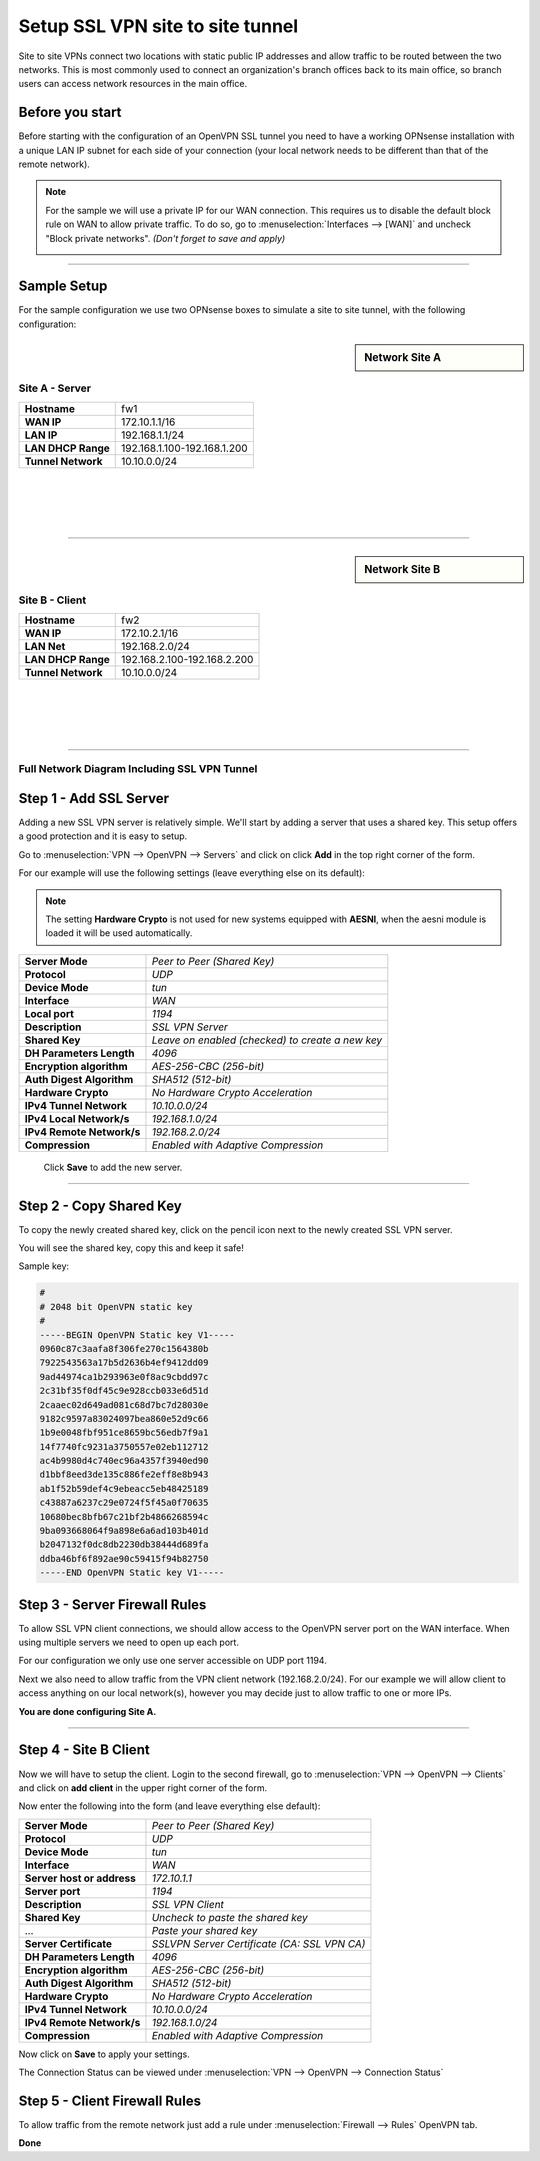 =================================
Setup SSL VPN site to site tunnel
=================================

Site to site VPNs connect two locations with static public IP addresses and allow
traffic to be routed between the two networks. This is most commonly used to
connect an organization's branch offices back to its main office, so branch users
can access network resources in the main office.

----------------
Before you start
----------------
Before starting with the configuration of an OpenVPN SSL tunnel you need to have a
working OPNsense installation with a unique LAN IP subnet for each side of your
connection (your local network needs to be different than that of the remote
network).

.. Note::

   For the sample we will use a private IP for our WAN connection.
   This requires us to disable the default block rule on WAN to allow private traffic.
   To do so, go to :menuselection:`Interfaces --> [WAN]` and uncheck "Block private networks".
   *(Don't forget to save and apply)*

   .. image:: images/block_private_networks.png

-----------------------------

------------
Sample Setup
------------
For the sample configuration we use two OPNsense boxes to simulate a site to site
tunnel, with the following configuration:

.. sidebar:: Network Site A

    .. nwdiag::
      :scale: 100%

        nwdiag {

          span_width = 90;
          node_width = 210;
          Internet [shape = "cisco.cloud"];
          pclana [label="PC Site A",shape="cisco.pc"];
          pclana -- switchlana;

          network LANA {
            switchlana [label="",shape = "cisco.workgroup_switch"];
            label = " LAN Site A";
            address ="192.168.1.1.x/24";
            fw1 [address="192.168.1.1/24"];
            tunnel [label=" SSLVPN Tunnel",shape = cisco.cloud];
          }

          network WANA  {
            label = " WAN Site A";
            fw1 [shape = "cisco.firewall", address="172.10.1.1/16"];
            Internet;
          }

        }

Site A - Server
---------------
==================== =============================
 **Hostname**         fw1
 **WAN IP**           172.10.1.1/16
 **LAN IP**           192.168.1.1/24
 **LAN DHCP Range**   192.168.1.100-192.168.1.200
 **Tunnel Network**   10.10.0.0/24
==================== =============================

|
|
|
|

-----------------------------

.. sidebar:: Network Site B

    .. nwdiag::
      :scale: 100%

        nwdiag {

          span_width = 90;
          node_width = 210;
          Internet [shape = "cisco.cloud"];
          pclanb [label="PC Site B",shape="cisco.pc"];
          pclanb -- switchlanb;

          network LANB {
            label = " LAN Site B";
            address ="192.168.2.1.x/24";
            fw2 [address="192.168.2.1/24"];
            tunnel [label=" SSLVPN Tunnel",shape = cisco.cloud];
            switchlanb [label="",shape = "cisco.workgroup_switch"];
          }

          network WANB {
            label = " WAN Site B";
            fw2 [shape = "cisco.firewall", address="172.10.2.1/16"];
            Internet;
          }

        }

Site B - Client
---------------

==================== =============================
 **Hostname**         fw2
 **WAN IP**           172.10.2.1/16
 **LAN Net**          192.168.2.0/24
 **LAN DHCP Range**   192.168.2.100-192.168.2.200
 **Tunnel Network**   10.10.0.0/24
==================== =============================

|
|
|
|

-----------------------------


Full Network Diagram Including SSL VPN Tunnel
---------------------------------------------

.. nwdiag::
  :scale: 100%
  :caption: SSL VPN Site-to-Site tunnel network

    nwdiag {

      span_width = 90;
      node_width = 210;
      Internet [shape = "cisco.cloud"];
      pclana [label="PC Site A",shape="cisco.pc"];
      pclana -- switchlana;

      network LANA {
        switchlana [label="",shape = "cisco.workgroup_switch"];
        label = " LAN Site A";
        address ="192.168.1.1.x/24";
        fw1 [address="192.168.1.1/24"];
        tunnel [label=" SSLVPN Tunnel",shape = cisco.cloud];
      }

      network WANA  {
        label = " WAN Site A";
        fw1 [shape = "cisco.firewall", address="172.10.1.1/16"];
        Internet;
      }

      network WANB {
        label = " WAN Site B";
        fw2 [shape = "cisco.firewall", address="172.10.2.1/16"];
        Internet;
      }

      network LANB {
        label = " LAN Site B";
        address ="192.168.2.1.x/24";
        fw2 [address="192.168.2.1/24"];
        tunnel;
        switchlanb [label="",shape = "cisco.workgroup_switch"];
      }
      pclanb [label="PC Site B",shape="cisco.pc"];
      pclanb -- switchlanb;

    }


------------------------
Step 1 - Add SSL Server
------------------------
Adding a new SSL VPN server is relatively simple. We'll start by adding a server
that uses a shared key. This setup offers a good protection and it is
easy to setup.

Go to :menuselection:`VPN --> OpenVPN --> Servers` and click on click **Add** in the top right corner
of the form.

For our example will use the following settings (leave everything else on its default):

.. Note::

   The setting **Hardware Crypto** is not used for new systems equipped with **AESNI**,
   when the aesni module is loaded it will be used automatically.

===================================== ===============================================
 **Server Mode**                       *Peer to Peer (Shared Key)*
 **Protocol**                          *UDP*
 **Device Mode**                       *tun*
 **Interface**                         *WAN*
 **Local port**                        *1194*
 **Description**                       *SSL VPN Server*
 **Shared Key**                        *Leave on enabled (checked) to create a new key*
 **DH Parameters Length**              *4096*
 **Encryption algorithm**              *AES-256-CBC (256-bit)*
 **Auth Digest Algorithm**             *SHA512 (512-bit)*
 **Hardware Crypto**                   *No Hardware Crypto Acceleration*
 **IPv4 Tunnel Network**               *10.10.0.0/24*
 **IPv4 Local Network/s**              *192.168.1.0/24*
 **IPv4 Remote Network/s**             *192.168.2.0/24*
 **Compression**                       *Enabled with Adaptive Compression*
===================================== ===============================================

    Click **Save** to add the new server.

    .. image:: images/sslvpn_server.png
       :width: 100%

----------------------

------------------------
Step 2 - Copy Shared Key
------------------------
To copy the newly created shared key, click on the pencil icon next to the
newly created SSL VPN server.

You will see the shared key, copy this and keep it safe!

Sample key:

.. code-block:: guess

  #
  # 2048 bit OpenVPN static key
  #
  -----BEGIN OpenVPN Static key V1-----
  0960c87c3aafa8f306fe270c1564380b
  7922543563a17b5d2636b4ef9412dd09
  9ad44974ca1b293963e0f8ac9cbdd97c
  2c31bf35f0df45c9e928ccb033e6d51d
  2caaec02d649ad081c68d7bc7d28030e
  9182c9597a83024097bea860e52d9c66
  1b9e0048fbf951ce8659bc56edb7f9a1
  14f7740fc9231a3750557e02eb112712
  ac4b9980d4c740ec96a4357f3940ed90
  d1bbf8eed3de135c886fe2eff8e8b943
  ab1f52b59def4c9ebeacc5eb48425189
  c43887a6237c29e0724f5f45a0f70635
  10680bec8bfb67c21bf2b4866268594c
  9ba093668064f9a898e6a6ad103b401d
  b2047132f0dc8db2230db38444d689fa
  ddba46bf6f892ae90c59415f94b82750
  -----END OpenVPN Static key V1-----



------------------------------
Step 3 - Server Firewall Rules
------------------------------
To allow SSL VPN client connections, we should allow access to the OpenVPN server
port on the WAN interface. When using multiple servers we need to open up each port.

For our configuration we only use one server accessible on UDP port 1194.

.. image:: images/sslvpn_wan_rule.png
    :width: 100%

Next we also need to allow traffic from the VPN client network (192.168.2.0/24).
For our example we will allow client to access anything on our local network(s),
however you may decide just to allow traffic to one or more IPs.

.. image:: images/sslvpn_openvpn_rule.png
    :width: 100%

**You are done configuring Site A.**

-----------------------------

----------------------
Step 4 - Site B Client
----------------------
Now we will have to setup the client.
Login to the second firewall, go to :menuselection:`VPN --> OpenVPN --> Clients` and click on
**add client** in the upper right corner of the form.

Now enter the following into the form (and leave everything else default):

===================================== ===============================================
 **Server Mode**                       *Peer to Peer (Shared Key)*
 **Protocol**                          *UDP*
 **Device Mode**                       *tun*
 **Interface**                         *WAN*
 **Server host or address**            *172.10.1.1*
 **Server port**                       *1194*
 **Description**                       *SSL VPN Client*
 **Shared Key**                        *Uncheck to paste the shared key*
 ...                                   *Paste your shared key*
 **Server Certificate**                *SSLVPN Server Certificate (CA: SSL VPN CA)*
 **DH Parameters Length**              *4096*
 **Encryption algorithm**              *AES-256-CBC (256-bit)*
 **Auth Digest Algorithm**             *SHA512 (512-bit)*
 **Hardware Crypto**                   *No Hardware Crypto Acceleration*
 **IPv4 Tunnel Network**               *10.10.0.0/24*
 **IPv4 Remote Network/s**             *192.168.1.0/24*
 **Compression**                       *Enabled with Adaptive Compression*
===================================== ===============================================

Now click on **Save**  to apply your settings.

The Connection Status can be viewed under :menuselection:`VPN --> OpenVPN --> Connection Status`

.. image:: images/sslvpn_connection_status.png
   :width: 100%

------------------------------
Step 5 - Client Firewall Rules
------------------------------
To allow traffic from the remote network just add a rule under :menuselection:`Firewall --> Rules`
OpenVPN tab.

.. image:: images/sslvpn_firewall_rule_client.png
   :width: 100%


**Done**
